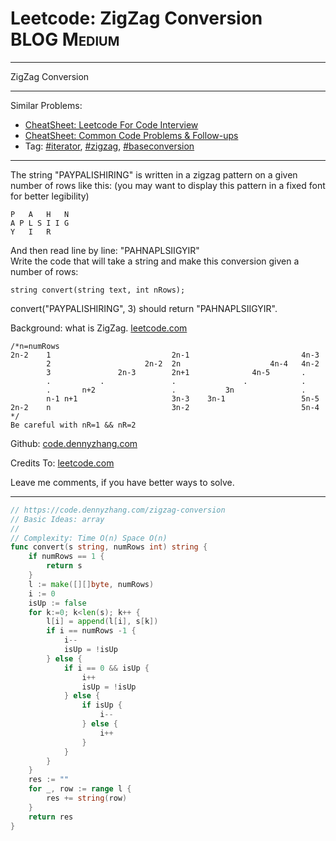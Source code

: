 * Leetcode: ZigZag Conversion                                   :BLOG:Medium:
#+STARTUP: showeverything
#+OPTIONS: toc:nil \n:t ^:nil creator:nil d:nil
:PROPERTIES:
:type:     zigzag, baseconversion, iterator, manydetails
:END:
---------------------------------------------------------------------
ZigZag Conversion
---------------------------------------------------------------------
#+BEGIN_HTML
<a href="https://github.com/dennyzhang/code.dennyzhang.com/tree/master/problems/zigzag-iterator"><img align="right" width="200" height="183" src="https://www.dennyzhang.com/wp-content/uploads/denny/watermark/github.png" /></a>
#+END_HTML
Similar Problems:
- [[https://cheatsheet.dennyzhang.com/cheatsheet-leetcode-A4][CheatSheet: Leetcode For Code Interview]]
- [[https://cheatsheet.dennyzhang.com/cheatsheet-followup-A4][CheatSheet: Common Code Problems & Follow-ups]]
- Tag: [[https://code.dennyzhang.com/tag/iterator][#iterator]], [[https://code.dennyzhang.com/tag/zigzag][#zigzag]], [[https://code.dennyzhang.com/tag/baseconversion][#baseconversion]]
---------------------------------------------------------------------
The string "PAYPALISHIRING" is written in a zigzag pattern on a given number of rows like this: (you may want to display this pattern in a fixed font for better legibility)

#+BEGIN_EXAMPLE
P   A   H   N
A P L S I I G
Y   I   R
#+END_EXAMPLE

And then read line by line: "PAHNAPLSIIGYIR"
Write the code that will take a string and make this conversion given a number of rows:

#+BEGIN_EXAMPLE
string convert(string text, int nRows);
#+END_EXAMPLE

convert("PAYPALISHIRING", 3) should return "PAHNAPLSIIGYIR".

Background: what is ZigZag. [[https://leetcode.com/problems/zigzag-conversion/description/][leetcode.com]]
#+BEGIN_EXAMPLE
/*n=numRows
2n-2    1                           2n-1                         4n-3
        2                     2n-2  2n                    4n-4   4n-2
        3               2n-3        2n+1              4n-5       .
        .           .               .               .            .
        .       n+2                 .           3n               .
        n-1 n+1                     3n-3    3n-1                 5n-5
2n-2    n                           3n-2                         5n-4
*/
Be careful with nR=1 && nR=2
#+END_EXAMPLE

Github: [[https://github.com/dennyzhang/code.dennyzhang.com/tree/master/problems/zigzag-conversion][code.dennyzhang.com]]

Credits To: [[https://leetcode.com/problems/zigzag-conversion/description/][leetcode.com]]

Leave me comments, if you have better ways to solve.
---------------------------------------------------------------------

#+BEGIN_SRC go
// https://code.dennyzhang.com/zigzag-conversion
// Basic Ideas: array
//
// Complexity: Time O(n) Space O(n)
func convert(s string, numRows int) string {
    if numRows == 1 {
        return s
    }
    l := make([][]byte, numRows)
    i := 0
    isUp := false
    for k:=0; k<len(s); k++ {
        l[i] = append(l[i], s[k])
        if i == numRows -1 {
            i--
            isUp = !isUp
        } else {
            if i == 0 && isUp {
                i++
                isUp = !isUp
            } else {
                if isUp {
                    i--
                } else {
                    i++
                }
            }
        }
    }
    res := ""
    for _, row := range l {
        res += string(row)
    }
    return res
}
#+END_SRC

#+BEGIN_HTML
<div style="overflow: hidden;">
<div style="float: left; padding: 5px"> <a href="https://www.linkedin.com/in/dennyzhang001"><img src="https://www.dennyzhang.com/wp-content/uploads/sns/linkedin.png" alt="linkedin" /></a></div>
<div style="float: left; padding: 5px"><a href="https://github.com/dennyzhang"><img src="https://www.dennyzhang.com/wp-content/uploads/sns/github.png" alt="github" /></a></div>
<div style="float: left; padding: 5px"><a href="https://www.dennyzhang.com/slack" target="_blank" rel="nofollow"><img src="https://www.dennyzhang.com/wp-content/uploads/sns/slack.png" alt="slack"/></a></div>
</div>
#+END_HTML
